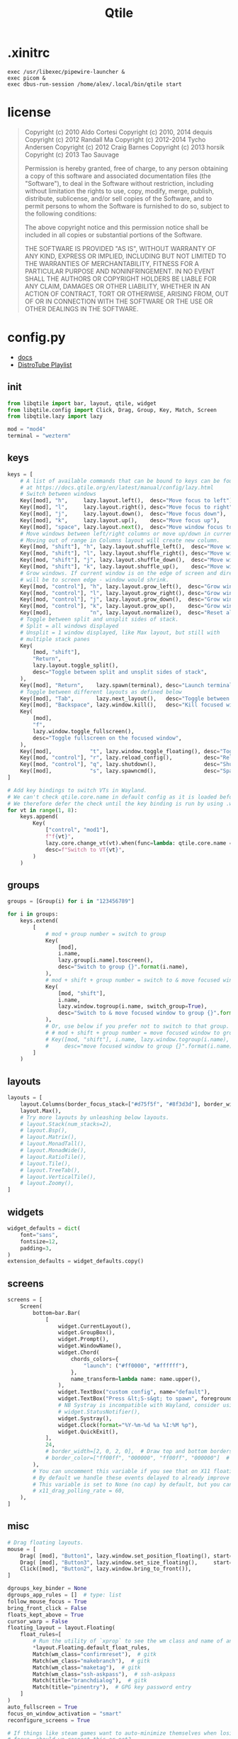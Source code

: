 #+title: Qtile
* .xinitrc
#+BEGIN_SRC shell :tangle ~/.xinitrc
exec /usr/libexec/pipewire-launcher &
exec picom &
exec dbus-run-session /home/alex/.local/bin/qtile start
#+END_SRC
* license
#+BEGIN_QUOTE
Copyright (c) 2010 Aldo Cortesi
Copyright (c) 2010, 2014 dequis
Copyright (c) 2012 Randall Ma
Copyright (c) 2012-2014 Tycho Andersen
Copyright (c) 2012 Craig Barnes
Copyright (c) 2013 horsik
Copyright (c) 2013 Tao Sauvage

Permission is hereby granted, free of charge, to any person obtaining a copy
of this software and associated documentation files (the "Software"), to deal
in the Software without restriction, including without limitation the rights
to use, copy, modify, merge, publish, distribute, sublicense, and/or sell
copies of the Software, and to permit persons to whom the Software is
furnished to do so, subject to the following conditions:

The above copyright notice and this permission notice shall be included in
all copies or substantial portions of the Software.

THE SOFTWARE IS PROVIDED "AS IS", WITHOUT WARRANTY OF ANY KIND, EXPRESS OR
IMPLIED, INCLUDING BUT NOT LIMITED TO THE WARRANTIES OF MERCHANTABILITY,
FITNESS FOR A PARTICULAR PURPOSE AND NONINFRINGEMENT. IN NO EVENT SHALL THE
AUTHORS OR COPYRIGHT HOLDERS BE LIABLE FOR ANY CLAIM, DAMAGES OR OTHER
LIABILITY, WHETHER IN AN ACTION OF CONTRACT, TORT OR OTHERWISE, ARISING FROM,
OUT OF OR IN CONNECTION WITH THE SOFTWARE OR THE USE OR OTHER DEALINGS IN THE
SOFTWARE.
#+END_QUOTE
* config.py
#+PROPERTY: header-args :tangle yes :tangle /home/alex/.config/qtile/config.py
- [[https://docs.qtile.org/en/latest/index.html][docs]]
- [[https://youtube.com/playlist?list=PL5--8gKSku15-C4mBKRpQVcaat4zwe4Gu&si=byueIX1uFFfkm2_2][DistroTube Playlist]]
** init
#+BEGIN_SRC python :tangle /home/alex/.config/qtile/config.py
from libqtile import bar, layout, qtile, widget
from libqtile.config import Click, Drag, Group, Key, Match, Screen
from libqtile.lazy import lazy

mod = "mod4"
terminal = "wezterm"
#+END_SRC
** keys
#+BEGIN_SRC python :tangle /home/alex/.config/qtile/config.py
keys = [
    # A list of available commands that can be bound to keys can be found
    # at https://docs.qtile.org/en/latest/manual/config/lazy.html
    # Switch between windows
    Key([mod], "h",     lazy.layout.left(),  desc="Move focus to left"),
    Key([mod], "l",     lazy.layout.right(), desc="Move focus to right"),
    Key([mod], "j",     lazy.layout.down(),  desc="Move focus down"),
    Key([mod], "k",     lazy.layout.up(),    desc="Move focus up"),
    Key([mod], "space", lazy.layout.next(),  desc="Move window focus to other window"),
    # Move windows between left/right columns or move up/down in current stack.
    # Moving out of range in Columns layout will create new column.
    Key([mod, "shift"], "h", lazy.layout.shuffle_left(),  desc="Move window to the left"),
    Key([mod, "shift"], "l", lazy.layout.shuffle_right(), desc="Move window to the right"),
    Key([mod, "shift"], "j", lazy.layout.shuffle_down(),  desc="Move window down"),
    Key([mod, "shift"], "k", lazy.layout.shuffle_up(),    desc="Move window up"),
    # Grow windows. If current window is on the edge of screen and direction
    # will be to screen edge - window would shrink.
    Key([mod, "control"], "h", lazy.layout.grow_left(),  desc="Grow window to the left"),
    Key([mod, "control"], "l", lazy.layout.grow_right(), desc="Grow window to the right"),
    Key([mod, "control"], "j", lazy.layout.grow_down(),  desc="Grow window down"),
    Key([mod, "control"], "k", lazy.layout.grow_up(),    desc="Grow window up"),
    Key([mod],            "n", lazy.layout.normalize(),  desc="Reset all window sizes"),
    # Toggle between split and unsplit sides of stack.
    # Split = all windows displayed
    # Unsplit = 1 window displayed, like Max layout, but still with
    # multiple stack panes
    Key(
        [mod, "shift"],
        "Return",
        lazy.layout.toggle_split(),
        desc="Toggle between split and unsplit sides of stack",
    ),
    Key([mod], "Return",    lazy.spawn(terminal), desc="Launch terminal"),
    # Toggle between different layouts as defined below
    Key([mod], "Tab",       lazy.next_layout(),   desc="Toggle between layouts"),
    Key([mod], "Backspace", lazy.window.kill(),   desc="Kill focused window"),
    Key(
        [mod],
        "f",
        lazy.window.toggle_fullscreen(),
        desc="Toggle fullscreen on the focused window",
    ),
    Key([mod],            "t", lazy.window.toggle_floating(), desc="Toggle floating on the focused window"),
    Key([mod, "control"], "r", lazy.reload_config(),          desc="Reload the config"),
    Key([mod, "control"], "q", lazy.shutdown(),               desc="Shutdown Qtile"),
    Key([mod],            "s", lazy.spawncmd(),               desc="Spawn a command using a prompt widget"),
]

# Add key bindings to switch VTs in Wayland.
# We can't check qtile.core.name in default config as it is loaded before qtile is started
# We therefore defer the check until the key binding is run by using .when(func=...)
for vt in range(1, 8):
    keys.append(
        Key(
            ["control", "mod1"],
            f"f{vt}",
            lazy.core.change_vt(vt).when(func=lambda: qtile.core.name == "wayland"),
            desc=f"Switch to VT{vt}",
        )
    )
#+END_SRC
** groups
#+BEGIN_SRC python :tangle /home/alex/.config/qtile/config.py
groups = [Group(i) for i in "123456789"]

for i in groups:
    keys.extend(
        [
            # mod + group number = switch to group
            Key(
                [mod],
                i.name,
                lazy.group[i.name].toscreen(),
                desc="Switch to group {}".format(i.name),
            ),
            # mod + shift + group number = switch to & move focused window to group
            Key(
                [mod, "shift"],
                i.name,
                lazy.window.togroup(i.name, switch_group=True),
                desc="Switch to & move focused window to group {}".format(i.name),
            ),
            # Or, use below if you prefer not to switch to that group.
            # # mod + shift + group number = move focused window to group
            # Key([mod, "shift"], i.name, lazy.window.togroup(i.name),
            #     desc="move focused window to group {}".format(i.name)),
        ]
    )
#+END_SRC
** layouts
#+BEGIN_SRC python :tangle /home/alex/.config/qtile/config.py
layouts = [
    layout.Columns(border_focus_stack=["#d75f5f", "#8f3d3d"], border_width=4),
    layout.Max(),
    # Try more layouts by unleashing below layouts.
    # layout.Stack(num_stacks=2),
    # layout.Bsp(),
    # layout.Matrix(),
    # layout.MonadTall(),
    # layout.MonadWide(),
    # layout.RatioTile(),
    # layout.Tile(),
    # layout.TreeTab(),
    # layout.VerticalTile(),
    # layout.Zoomy(),
]
#+END_SRC

** widgets
#+BEGIN_SRC python :tangle /home/alex/.config/qtile/config.py
widget_defaults = dict(
    font="sans",
    fontsize=12,
    padding=3,
)
extension_defaults = widget_defaults.copy()
#+END_SRC
** screens
#+BEGIN_SRC python :tangle /home/alex/.config/qtile/config.py
screens = [
    Screen(
        bottom=bar.Bar(
            [
                widget.CurrentLayout(),
                widget.GroupBox(),
                widget.Prompt(),
                widget.WindowName(),
                widget.Chord(
                    chords_colors={
                        "launch": ("#ff0000", "#ffffff"),
                    },
                    name_transform=lambda name: name.upper(),
                ),
                widget.TextBox("custom config", name="default"),
                widget.TextBox("Press &lt;S-s&gt; to spawn", foreground="#d75f5f"),
                # NB Systray is incompatible with Wayland, consider using StatusNotifier instead
                # widget.StatusNotifier(),
                widget.Systray(),
                widget.Clock(format="%Y-%m-%d %a %I:%M %p"),
                widget.QuickExit(),
            ],
            24,
            # border_width=[2, 0, 2, 0],  # Draw top and bottom borders
            # border_color=["ff00ff", "000000", "ff00ff", "000000"]  # Borders are magenta
        ),
        # You can uncomment this variable if you see that on X11 floating resize/moving is laggy
        # By default we handle these events delayed to already improve performance, however your system might still be struggling
        # This variable is set to None (no cap) by default, but you can set it to 60 to indicate that you limit it to 60 events per second
        # x11_drag_polling_rate = 60,
    ),
]
#+END_SRC
** misc
#+BEGIN_SRC python :tangle /home/alex/.config/qtile/config.py
# Drag floating layouts.
mouse = [
    Drag( [mod], "Button1", lazy.window.set_position_floating(), start=lazy.window.get_position()),
    Drag( [mod], "Button3", lazy.window.set_size_floating(),     start=lazy.window.get_size()),
    Click([mod], "Button2", lazy.window.bring_to_front()),
]

dgroups_key_binder = None
dgroups_app_rules = []  # type: list
follow_mouse_focus = True
bring_front_click = False
floats_kept_above = True
cursor_warp = False
floating_layout = layout.Floating(
    float_rules=[
        # Run the utility of `xprop` to see the wm class and name of an X client.
        ,*layout.Floating.default_float_rules,
        Match(wm_class="confirmreset"),  # gitk
        Match(wm_class="makebranch"),  # gitk
        Match(wm_class="maketag"),  # gitk
        Match(wm_class="ssh-askpass"),  # ssh-askpass
        Match(title="branchdialog"),  # gitk
        Match(title="pinentry"),  # GPG key password entry
    ]
)
auto_fullscreen = True
focus_on_window_activation = "smart"
reconfigure_screens = True

# If things like steam games want to auto-minimize themselves when losing
# focus, should we respect this or not?
auto_minimize = True

# When using the Wayland backend, this can be used to configure input devices.
wl_input_rules = None

# xcursor theme (string or None) and size (integer) for Wayland backend
wl_xcursor_theme = None
wl_xcursor_size = 24

# XXX: Gasp! We're lying here. In fact, nobody really uses or cares about this
# string besides java UI toolkits; you can see several discussions on the
# mailing lists, GitHub issues, and other WM documentation that suggest setting
# this string if your java app doesn't work correctly. We may as well just lie
# and say that we're a working one by default.
#
# We choose LG3D to maximize irony: it is a 3D non-reparenting WM written in
# java that happens to be on java's whitelist.
wmname = "LG3D"

###
# generated from Org-Mode on <2024-06-24 Mon>
#+END_SRC
